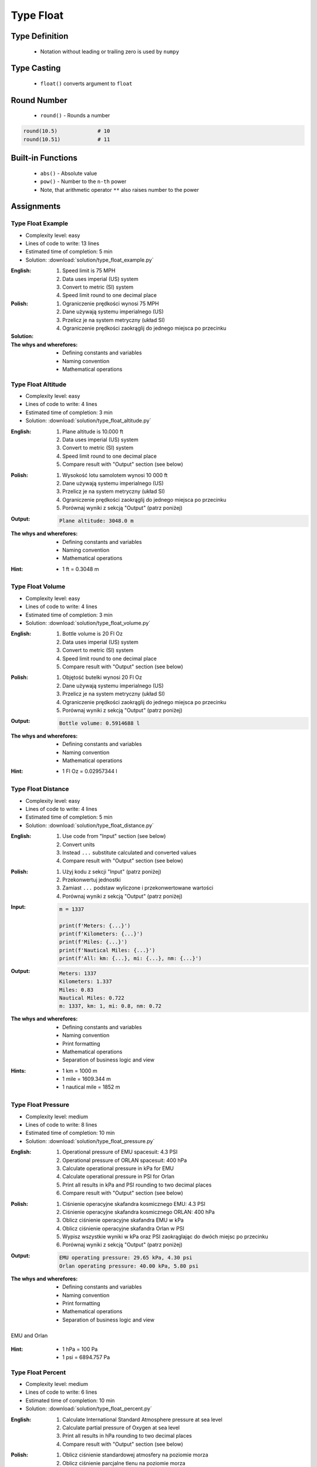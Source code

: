 .. _Type Float:

**********
Type Float
**********


Type Definition
===============
.. highlights::
    * Notation without leading or trailing zero is used by ``numpy``

.. code-block:: python
    :caption: ``float`` Type Definition

    data = 13.37             # 13.37
    data = -13.37            # -13.37

.. code-block:: python
    :caption: Notation without leading or trailing zero

    data = 10.               # 10.0
    data = .44                # 0.44

.. code-block:: python
    :caption: Engineering notation

    million = 1e6           # 1000000.0
    million = 1E6           # 1000000.0

    +1e6                    # 1000000.0
    -1e6                    # -1000000.0

    1e-3                    # 0.001
    1e-4                    # 0.0001
    1e-5                    # 1e-05
    1e-6                    # 1e-06

    1.337 * 1e3             # 1337.0
    1.337 * 1e-3            # 0.001337


Type Casting
============
.. highlights::
    * ``float()`` converts argument to ``float``

.. code-block:: python
    :caption: ``float()`` converts argument to ``float``

    float(13)               # 13.0
    float(-13)              # -13.0
    float(13.37)            # 13.37
    float(-13.37)           # -13.37

    float('+13.37')         # 13.37
    float('-13.37')         # -13.37
    float('13,37')          # ValueError: could not convert string to float: '13,37'
    float('-13,37')         # ValueError: could not convert string to float: '-13,37'


Round Number
============
.. highlights::
    * ``round()`` - Rounds a number

.. code-block:: python
    :caption: ``round()`` - Rounds a number

    pi = 3.14159265359

    round(pi, 4)            # 3.1416
    round(pi, 2)            # 3.14
    round(pi)               # 3

.. code-block:: python
    :caption: Rounds a number in print formatting

    pi = 3.14159265359

    print(f'Pi number is {pi}')         # Pi number is 3.14159265359
    print(f'Pi number is {pi:f}')       # Pi number is 3.141593
    print(f'Pi number is {pi:.4f}')     # Pi number is 3.1416
    print(f'Pi number is {pi:.2f}')     # Pi number is 3.14

.. code-block:: python

    round(10.5)             # 10
    round(10.51)            # 11


Built-in Functions
==================
.. highlights::
    * ``abs()`` - Absolute value
    * ``pow()`` - Number to the ``n-th`` power
    * Note, that arithmetic operator ``**`` also raises number to the power

.. code-block:: python
    :caption: ``pow()`` - Number to the ``n-th`` power

    pow(10, 2)          # 100
    pow(2, -1)          # 0.5

    pow(1.337, 3)       # 2.389979753
    pow(4, 0.5)         # 2.0
    pow(2, 0.5)         # 1.4142135623730951

.. code-block:: python
    :caption: ``abs()`` - Absolute value

    abs(1)                      # 1
    abs(13.37)                  # 13.37

    abs(-1)                     # 1
    abs(-13.37)                 # 13.37


Assignments
===========

Type Float Example
------------------
* Complexity level: easy
* Lines of code to write: 13 lines
* Estimated time of completion: 5 min
* Solution: :download:`solution/type_float_example.py`

:English:
    #. Speed limit is 75 MPH
    #. Data uses imperial (US) system
    #. Convert to metric (SI) system
    #. Speed limit round to one decimal place

:Polish:
    #. Ograniczenie prędkości wynosi 75 MPH
    #. Dane używają systemu imperialnego (US)
    #. Przelicz je na system metryczny (układ SI)
    #. Ograniczenie prędkości zaokrąglij do jednego miejsca po przecinku

:Solution:
    .. literalinclude:: solution/type_float_example.py
        :language: python

:The whys and wherefores:
    * Defining constants and variables
    * Naming convention
    * Mathematical operations

Type Float Altitude
-------------------
* Complexity level: easy
* Lines of code to write: 4 lines
* Estimated time of completion: 3 min
* Solution: :download:`solution/type_float_altitude.py`

:English:
    #. Plane altitude is 10.000 ft
    #. Data uses imperial (US) system
    #. Convert to metric (SI) system
    #. Speed limit round to one decimal place
    #. Compare result with "Output" section (see below)

:Polish:
    #. Wysokość lotu samolotem wynosi 10 000 ft
    #. Dane używają systemu imperialnego (US)
    #. Przelicz je na system metryczny (układ SI)
    #. Ograniczenie prędkości zaokrąglij do jednego miejsca po przecinku
    #. Porównaj wyniki z sekcją "Output" (patrz poniżej)

:Output:
    .. code-block:: text

        Plane altitude: 3048.0 m

:The whys and wherefores:
    * Defining constants and variables
    * Naming convention
    * Mathematical operations

:Hint:
    * 1 ft = 0.3048 m

Type Float Volume
------------------
* Complexity level: easy
* Lines of code to write: 4 lines
* Estimated time of completion: 3 min
* Solution: :download:`solution/type_float_volume.py`

:English:
    #. Bottle volume is 20 Fl Oz
    #. Data uses imperial (US) system
    #. Convert to metric (SI) system
    #. Speed limit round to one decimal place
    #. Compare result with "Output" section (see below)

:Polish:
    #. Objętość butelki wynosi 20 Fl Oz
    #. Dane używają systemu imperialnego (US)
    #. Przelicz je na system metryczny (układ SI)
    #. Ograniczenie prędkości zaokrąglij do jednego miejsca po przecinku
    #. Porównaj wyniki z sekcją "Output" (patrz poniżej)

:Output:
    .. code-block:: text

        Bottle volume: 0.5914688 l

:The whys and wherefores:
    * Defining constants and variables
    * Naming convention
    * Mathematical operations

:Hint:
    * 1 Fl Oz = 0.02957344 l

Type Float Distance
-------------------
* Complexity level: easy
* Lines of code to write: 4 lines
* Estimated time of completion: 5 min
* Solution: :download:`solution/type_float_distance.py`

:English:
    #. Use code from "Input" section (see below)
    #. Convert units
    #. Instead ``...`` substitute calculated and converted values
    #. Compare result with "Output" section (see below)

:Polish:
    #. Użyj kodu z sekcji "Input" (patrz poniżej)
    #. Przekonwertuj jednostki
    #. Zamiast ``...`` podstaw wyliczone i przekonwertowane wartości
    #. Porównaj wyniki z sekcją "Output" (patrz poniżej)

:Input:
    .. code-block:: python

        m = 1337

        print(f'Meters: {...}')
        print(f'Kilometers: {...}')
        print(f'Miles: {...}')
        print(f'Nautical Miles: {...}')
        print(f'All: km: {...}, mi: {...}, nm: {...}')

:Output:
    .. code-block:: text

        Meters: 1337
        Kilometers: 1.337
        Miles: 0.83
        Nautical Miles: 0.722
        m: 1337, km: 1, mi: 0.8, nm: 0.72

:The whys and wherefores:
    * Defining constants and variables
    * Naming convention
    * Print formatting
    * Mathematical operations
    * Separation of business logic and view

:Hints:
    * 1 km = 1000 m
    * 1 mile = 1609.344 m
    * 1 nautical mile = 1852 m

Type Float Pressure
-------------------
* Complexity level: medium
* Lines of code to write: 8 lines
* Estimated time of completion: 10 min
* Solution: :download:`solution/type_float_pressure.py`

:English:
    #. Operational pressure of EMU spacesuit: 4.3 PSI
    #. Operational pressure of ORLAN spacesuit: 400 hPa
    #. Calculate operational pressure in kPa for EMU
    #. Calculate operational pressure in PSI for Orlan
    #. Print all results in kPa and PSI rounding to two decimal places
    #. Compare result with "Output" section (see below)

:Polish:
    #. Ciśnienie operacyjne skafandra kosmicznego EMU: 4.3 PSI
    #. Ciśnienie operacyjne skafandra kosmicznego ORLAN: 400 hPa
    #. Oblicz ciśnienie operacyjne skafandra EMU w kPa
    #. Oblicz ciśnienie operacyjne skafandra Orlan w PSI
    #. Wypisz wszystkie wyniki w kPa oraz PSI zaokrąglając do dwóch miejsc po przecinku
    #. Porównaj wyniki z sekcją "Output" (patrz poniżej)

:Output:
    .. code-block:: text

        EMU operating pressure: 29.65 kPa, 4.30 psi
        Orlan operating pressure: 40.00 kPa, 5.80 psi

:The whys and wherefores:
    * Defining constants and variables
    * Naming convention
    * Print formatting
    * Mathematical operations
    * Separation of business logic and view

.. figure:: img/spacesuits.png
    :width: 50%
    :align: center

    EMU and Orlan

:Hint:
    * 1 hPa = 100 Pa
    * 1 psi = 6894.757 Pa

Type Float Percent
------------------
* Complexity level: medium
* Lines of code to write: 6 lines
* Estimated time of completion: 10 min
* Solution: :download:`solution/type_float_percent.py`

:English:
    #. Calculate International Standard Atmosphere pressure at sea level
    #. Calculate partial pressure of Oxygen at sea level
    #. Print all results in hPa rounding to two decimal places
    #. Compare result with "Output" section (see below)

:Polish:
    #. Oblicz ciśnienie standardowej atmosfery na poziomie morza
    #. Oblicz ciśnienie parcjalne tlenu na poziomie morza
    #. Wypisz wszystkie wyniki w hPa zaokrąglając do dwóch miejsc po przecinku
    #. Porównaj wyniki z sekcją "Output" (patrz poniżej)

:Output:
    .. code-block:: text

        International Standard Atmosphere: 1013.25 hPa
        O2 partial pressure at sea level: 212.24 hPa

:The whys and wherefores:
    * Defining constants and variables
    * Naming convention
    * Print formatting
    * Mathematical operations
    * Separation of business logic and view

:Hint:
    * 1 hPa = 100 Pa
    * 1 ata = 1013.25 hPa (ISA - International Standard Atmosphere)
    * Atmosphere gas composition:

        * Nitrogen 78.084%
        * Oxygen 20.946%
        * Argon 0.9340%
        * Carbon Dioxide 0.0407%
        * Others 0.001%

Type Float Gradient
-------------------
* Complexity level: medium
* Lines of code to write: 9 lines
* Estimated time of completion: 10 min
* Solution: :download:`solution/type_float_gradient.py`

:English:
    #. At what altitude above sea level, pressure is equal to partial pressure of Oxygen
    #. Print result in meters rounding to two decimal places
    #. Compare result with "Output" section (see below)

:Polish:
    #. Na jakiej wysokości nad poziomem morza panuje ciśnienie równe ciśnieniu parcjalnemu tlenu?
    #. Wypisz rezultat w metrach zaokrąglając do dwóch miejsc po przecinku
    #. Porównaj wyniki z sekcją "Output" (patrz poniżej)

:Output:
    .. code-block:: text

        Oxygen starvation altitude: 7088.63 m

:The whys and wherefores:
    * Defining constants and variables
    * Naming convention
    * Print formatting
    * Mathematical operations
    * Separation of business logic and view

:Hint:
    * pressure gradient (decrease) = 11.3 Pa / 1 m
    * 1 hPa = 100 Pa
    * 1 ata = 1013.25 hPa (ISA - International Standard Atmosphere)
    * Atmosphere gas composition:

        * Nitrogen 78.084%
        * Oxygen 20.946%
        * Argon 0.9340%
        * Carbon Dioxide 0.0407%
        * Others 0.001%
